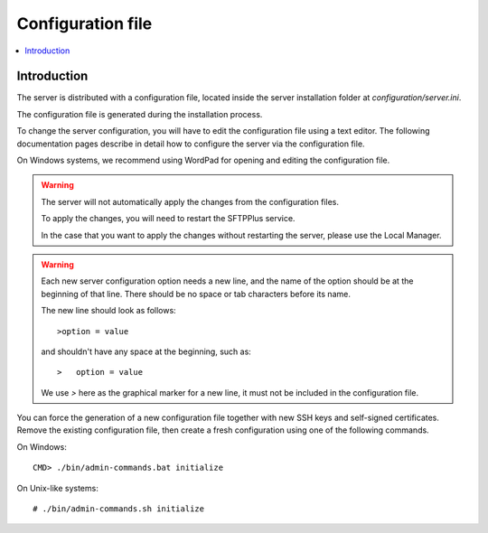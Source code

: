 Configuration file
==================

..  contents:: :local:


Introduction
------------

The server is distributed with a configuration file, located
inside the server installation folder at `configuration/server.ini`.

The configuration file is generated during the installation process.

To change the server configuration, you will have to edit the
configuration file using a text editor.
The following documentation pages describe in detail how to configure the
server via the configuration file.

On Windows systems, we recommend using WordPad for opening and
editing the configuration file.

..  warning::
    The server will not automatically apply the changes from the configuration
    files.

    To apply the changes, you will need to restart the SFTPPlus service.

    In the case that you want to apply the changes without restarting
    the server, please use the Local Manager.

..  warning::
    Each new server configuration option needs a new line, and the name
    of the option should be at the beginning of that line.
    There should be no space or tab characters before its name.

    The new line should look as follows::

    >option = value

    and shouldn't have any space at the beginning, such as::

    >   option = value

    We use `>` here as the graphical marker for a new line, it must not be
    included in the configuration file.

You can force the generation of a new configuration file together with new
SSH keys and self-signed certificates.
Remove the existing configuration file, then create a fresh configuration using
one of the following commands.

On Windows::

    CMD> ./bin/admin-commands.bat initialize

On Unix-like systems::

    # ./bin/admin-commands.sh initialize
